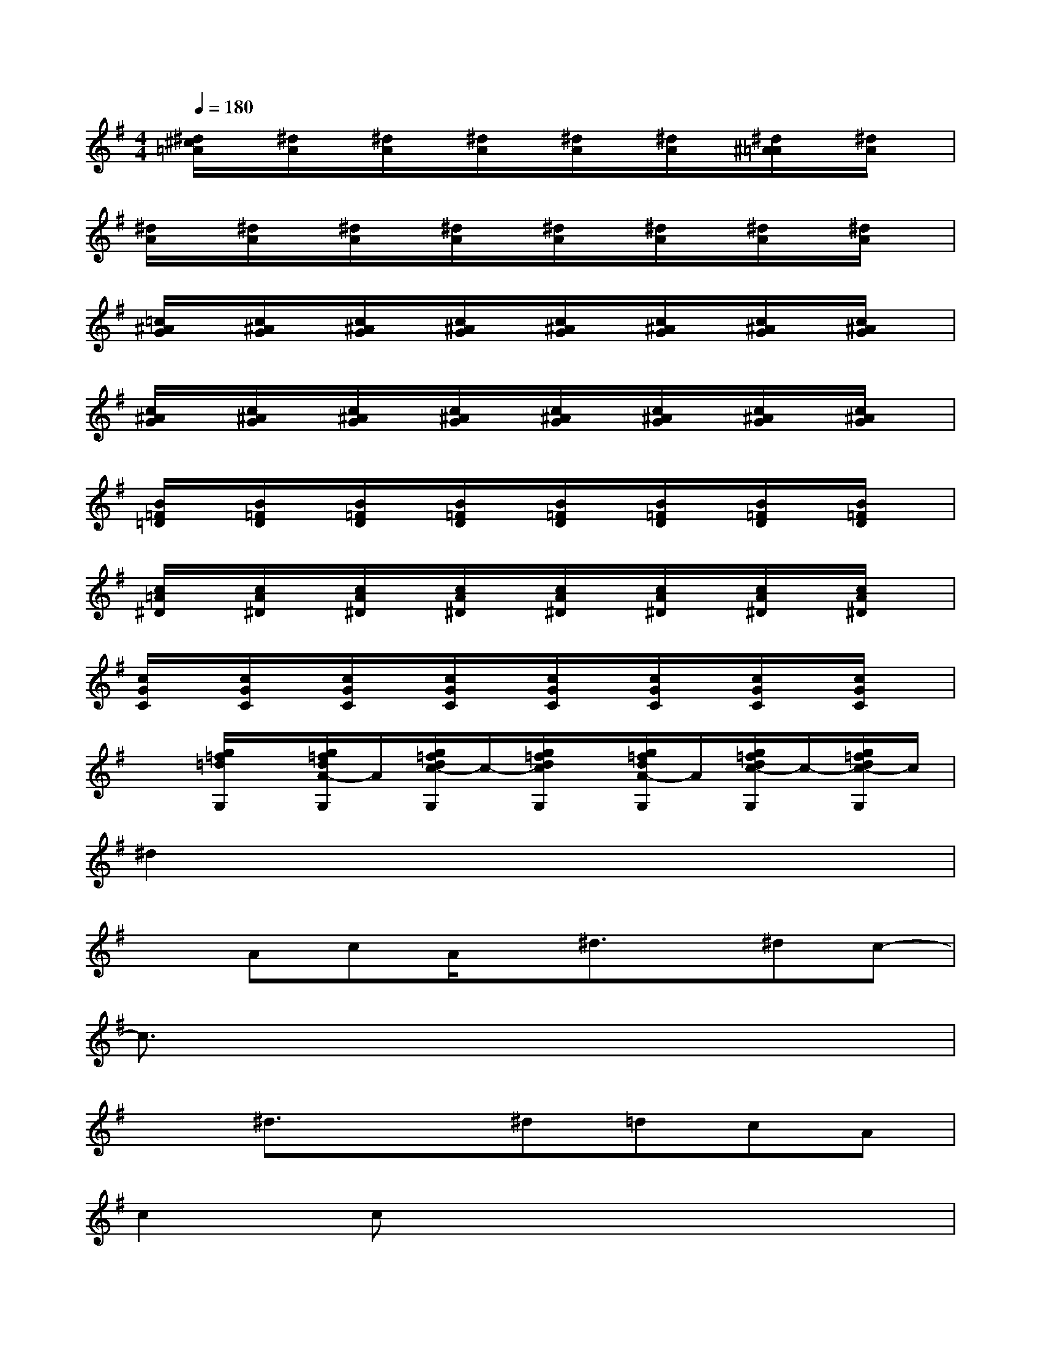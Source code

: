 X:1
T:
M:4/4
L:1/8
Q:1/4=180
K:G%1sharps
V:1
[^d/2^c/2=A/2]x/2[^d/2A/2]x/2[^d/2A/2]x/2[^d/2A/2]x/2[^d/2A/2]x/2[^d/2A/2]x/2[^d/2^A/2=A/2]x/2[^d/2A/2]x/2|
[^d/2A/2]x/2[^d/2A/2]x/2[^d/2A/2]x/2[^d/2A/2]x/2[^d/2A/2]x/2[^d/2A/2]x/2[^d/2A/2]x/2[^d/2A/2]x/2|
[=c/2^A/2G/2]x/2[c/2^A/2G/2]x/2[c/2^A/2G/2]x/2[c/2^A/2G/2]x/2[c/2^A/2G/2]x/2[c/2^A/2G/2]x/2[c/2^A/2G/2]x/2[c/2^A/2G/2]x/2|
[c/2^A/2G/2]x/2[c/2^A/2G/2]x/2[c/2^A/2G/2]x/2[c/2^A/2G/2]x/2[c/2^A/2G/2]x/2[c/2^A/2G/2]x/2[c/2^A/2G/2]x/2[c/2^A/2G/2]x/2|
[B/2=F/2=D/2]x/2[B/2=F/2D/2]x/2[B/2=F/2D/2]x/2[B/2=F/2D/2]x/2[B/2=F/2D/2]x/2[B/2=F/2D/2]x/2[B/2=F/2D/2]x/2[B/2=F/2D/2]x/2|
[c/2=A/2^D/2]x/2[c/2A/2^D/2]x/2[c/2A/2^D/2]x/2[c/2A/2^D/2]x/2[c/2A/2^D/2]x/2[c/2A/2^D/2]x/2[c/2A/2^D/2]x/2[c/2A/2^D/2]x/2|
[c/2G/2C/2]x/2[c/2G/2C/2]x/2[c/2G/2C/2]x/2[c/2G/2C/2]x/2[c/2G/2C/2]x/2[c/2G/2C/2]x/2[c/2G/2C/2]x/2[c/2G/2C/2]x/2|
x[g/2=f/2=d/2G,/2]x/2[g/2=f/2d/2A/2-G,/2]A/2[g/2=f/2d/2c/2-G,/2]c/2-[g/2=f/2d/2c/2G,/2]x/2[g/2=f/2d/2A/2-G,/2]A/2[g/2=f/2d/2c/2-G,/2]c/2-[g/2=f/2d/2c/2-G,/2]c/2|
^d2x6|
xAcA/2x/2^d3/2x/2^dc-|
c3/2x6x/2|
x^d3/2x3/2^d=dcA|
c2cx4x|
xA/2x/2c3/2x/2^d3/2x/2^dc-|
c3/2x6x/2|
x^d3/2x/2^d/2x/2^d=dcA